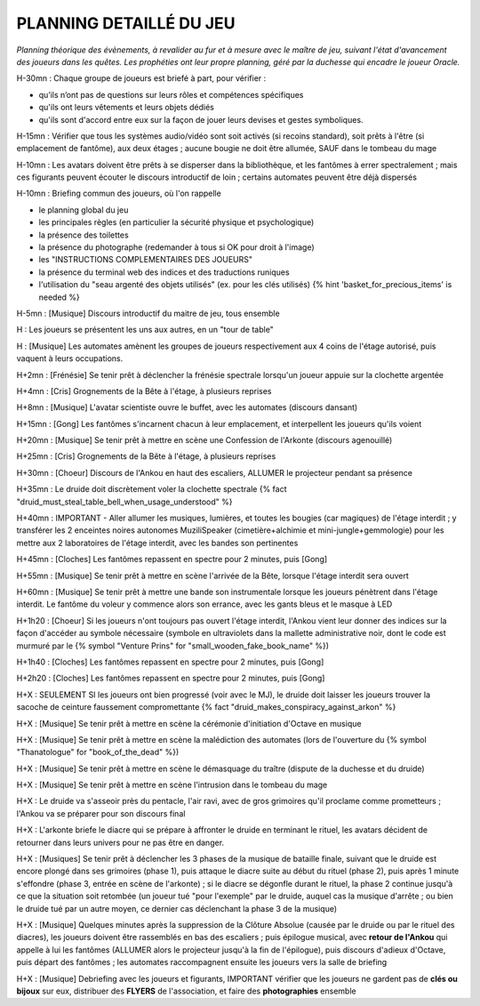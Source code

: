 PLANNING DETAILLÉ DU JEU
==============================

*Planning théorique des évènements, à revalider au fur et à mesure avec le maître de jeu, suivant l'état d'avancement des joueurs dans les quêtes. Les prophéties ont leur propre planning, géré par la duchesse qui encadre le joueur Oracle.*

H-30mn : Chaque groupe de joueurs est briefé à part, pour vérifier :

- qu’ils n’ont pas de questions sur leurs rôles et compétences spécifiques
- qu'ils ont leurs vêtements et leurs objets dédiés
- qu'ils sont d'accord entre eux sur la façon de jouer leurs devises et gestes symboliques.

H-15mn : Vérifier que tous les systèmes audio/vidéo sont soit activés (si recoins standard), soit prêts à l'être (si emplacement de fantôme), aux deux étages ; aucune bougie ne doit être allumée, SAUF dans le tombeau du mage

H-10mn : Les avatars doivent être prêts à se disperser dans la bibliothèque, et les fantômes à errer spectralement ; mais ces figurants peuvent écouter le discours introductif de loin ; certains automates peuvent être déjà dispersés

H-10mn : Briefing commun des joueurs, où l'on rappelle

- le planning global du jeu
- les principales règles (en particulier la sécurité physique et psychologique)
- la présence des toilettes
- la présence du photographe (redemander à tous si OK pour droit à l'image)
- les "INSTRUCTIONS COMPLEMENTAIRES DES JOUEURS"
- la présence du terminal web des indices et des traductions runiques
- l'utilisation du "seau argenté des objets utilisés" (ex. pour les clés utilisés) {% hint 'basket_for_precious_items' is needed %}

H-5mn : [Musique] Discours introductif du maitre de jeu, tous ensemble

H : Les joueurs se présentent les uns aux autres, en un "tour de table"

H : [Musique] Les automates amènent les groupes de joueurs respectivement aux 4 coins de l'étage autorisé, puis vaquent à leurs occupations.

H+2mn : [Frénésie] Se tenir prêt à déclencher la frénésie spectrale lorsqu'un joueur appuie sur la clochette argentée

H+4mn : [Cris] Grognements de la Bête à l'étage, à plusieurs reprises

H+8mn : [Musique] L'avatar scientiste ouvre le buffet, avec les automates (discours dansant)

H+15mn : [Gong] Les fantômes s'incarnent chacun à leur emplacement, et interpellent les joueurs qu'ils voient

H+20mn : [Musique] Se tenir prêt à mettre en scène une Confession de l'Arkonte (discours agenouillé)

H+25mn : [Cris] Grognements de la Bête à l'étage, à plusieurs reprises

H+30mn : [Choeur] Discours de l'Ankou en haut des escaliers, ALLUMER le projecteur pendant sa présence

H+35mn : Le druide doit discrètement voler la clochette spectrale {% fact "druid_must_steal_table_bell_when_usage_understood" %}

H+40mn : IMPORTANT - Aller allumer les musiques, lumières, et toutes les bougies (car magiques) de l'étage interdit ; y transférer les 2 enceintes noires autonomes MuziliSpeaker (cimetière+alchimie et mini-jungle+gemmologie) pour les mettre aux 2 laboratoires de l'étage interdit, avec les bandes son pertinentes

H+45mn : [Cloches] Les fantômes repassent en spectre pour 2 minutes, puis [Gong]

H+55mn : [Musique] Se tenir prêt à mettre en scène l'arrivée de la Bête, lorsque l'étage interdit sera ouvert

H+60mn : [Musique] Se tenir prêt à mettre une bande son instrumentale lorsque les joueurs pénètrent dans l'étage interdit. Le fantôme du voleur y commence alors son errance, avec les gants bleus et le masque à LED

H+1h20 : [Choeur] Si les joueurs n'ont toujours pas ouvert l'étage interdit, l'Ankou vient leur donner des indices sur la façon d'accéder au symbole nécessaire (symbole en ultraviolets dans la mallette administrative noir, dont le code est murmuré par le {% symbol "Venture Prins" for "small_wooden_fake_book_name" %})

H+1h40 : [Cloches] Les fantômes repassent en spectre pour 2 minutes, puis [Gong]

H+2h20 : [Cloches] Les fantômes repassent en spectre pour 2 minutes, puis [Gong]

H+X : SEULEMENT SI les joueurs ont bien progressé (voir avec le MJ), le druide doit laisser les joueurs trouver la sacoche de ceinture faussement compromettante {% fact "druid_makes_conspiracy_against_arkon" %}

H+X : [Musique] Se tenir prêt à mettre en scène la cérémonie d'initiation d'Octave en musique

H+X : [Musique] Se tenir prêt à mettre en scène la malédiction des automates (lors de l'ouverture du {% symbol "Thanatologue" for "book_of_the_dead" %})

H+X : [Musique] Se tenir prêt à mettre en scène le démasquage du traître (dispute de la duchesse et du druide)

H+X : [Musique] Se tenir prêt à mettre en scène l'intrusion dans le tombeau du mage

H+X : Le druide va s'asseoir près du pentacle, l'air ravi, avec de gros grimoires qu'il proclame comme prometteurs ; l'Ankou va se préparer pour son discours final

H+X : L'arkonte briefe le diacre qui se prépare à affronter le druide en terminant le rituel, les avatars décident de retourner dans leurs univers pour ne pas être en danger.

H+X : [Musiques] Se tenir prêt à déclencher les 3 phases de la musique de bataille finale, suivant que le druide est encore plongé dans ses grimoires (phase 1), puis attaque le diacre suite au début du rituel (phase 2), puis après 1 minute s'effondre (phase 3, entrée en scène de l'arkonte) ; si le diacre se dégonfle durant le rituel, la phase 2 continue jusqu'à ce que la situation soit retombée (un joueur tué "pour l'exemple" par le druide, auquel cas la musique d'arrête ; ou bien le druide tué par un autre moyen, ce dernier cas déclenchant la phase 3 de la musique)

H+X : [Musique] Quelques minutes après la suppression de la Clôture Absolue (causée par le druide ou par le rituel des diacres), les joueurs doivent être rassemblés en bas des escaliers ; puis épilogue musical, avec **retour de l'Ankou** qui appelle à lui les fantômes (ALLUMER alors le projecteur jusqu'à la fin de l'épilogue), puis discours d'adieux d'Octave, puis départ des fantômes ; les automates raccompagnent ensuite les joueurs vers la salle de briefing

H+X : [Musique] Debriefing avec les joueurs et figurants, IMPORTANT vérifier que les joueurs ne gardent pas de **clés ou bijoux** sur eux, distribuer des **FLYERS** de l'association, et faire des **photographies** ensemble
